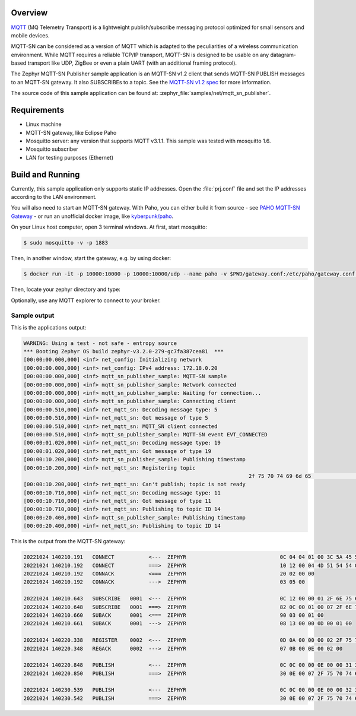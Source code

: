.. zephyr:code-sample:: mqtt-sn-publisher
   :name: MQTT-SN publisher
   :relevant-api: mqtt_sn_socket

   Send MQTT-SN PUBLISH messages to an MQTT-SN gateway.

Overview
********

`MQTT <http://mqtt.org/>`_ (MQ Telemetry Transport) is a lightweight
publish/subscribe messaging protocol optimized for small sensors and
mobile devices.

MQTT-SN can be considered as a version of MQTT which is adapted to
the peculiarities of a wireless communication environment. While MQTT
requires a reliable TCP/IP transport, MQTT-SN is designed to be usable
on any datagram-based transport like UDP, ZigBee or even a plain UART
(with an additional framing protocol).

The Zephyr MQTT-SN Publisher sample application is an MQTT-SN v1.2
client that sends MQTT-SN PUBLISH messages to an MQTT-SN gateway.
It also SUBSCRIBEs to a topic.
See the `MQTT-SN v1.2 spec`_ for more information.

.. _MQTT-SN v1.2 spec: https://www.oasis-open.org/committees/download.php/66091/MQTT-SN_spec_v1.2.pdf

The source code of this sample application can be found at:
:zephyr_file:`samples/net/mqtt_sn_publisher`.

Requirements
************

- Linux machine
- MQTT-SN gateway, like Eclipse Paho
- Mosquitto server: any version that supports MQTT v3.1.1. This sample
  was tested with mosquitto 1.6.
- Mosquitto subscriber
- LAN for testing purposes (Ethernet)

Build and Running
*****************

Currently, this sample application only supports static IP addresses.
Open the :file:`prj.conf` file and set the IP addresses according
to the LAN environment.

You will also need to start an MQTT-SN gateway. With Paho, you can either
build it from source - see `PAHO MQTT-SN Gateway`_ - or run an unofficial
docker image, like `kyberpunk/paho`_.

.. _PAHO MQTT-SN Gateway: https://www.eclipse.org/paho/index.php?page=components/mqtt-sn-transparent-gateway/index.php
.. _kyberpunk/paho: https://hub.docker.com/r/kyberpunk/paho

On your Linux host computer, open 3 terminal windows. At first, start mosquitto:

.. code-block:: console

	$ sudo mosquitto -v -p 1883

Then, in another window, start the gateway, e.g. by using docker:

.. code-block:: console

	$ docker run -it -p 10000:10000 -p 10000:10000/udp --name paho -v $PWD/gateway.conf:/etc/paho/gateway.conf:ro kyberpunk/paho

Then, locate your zephyr directory and type:

.. zephyr-app-commands::
   :zephyr-app: samples/net/mqtt_sn_publisher
   :board: native_sim/native/64
   :goals: run
   :compact:

Optionally, use any MQTT explorer to connect to your broker.

Sample output
=============

This is the applications output:

.. code-block:: console

	WARNING: Using a test - not safe - entropy source
	*** Booting Zephyr OS build zephyr-v3.2.0-279-gc7fa387cea81  ***
	[00:00:00.000,000] <inf> net_config: Initializing network
	[00:00:00.000,000] <inf> net_config: IPv4 address: 172.18.0.20
	[00:00:00.000,000] <inf> mqtt_sn_publisher_sample: MQTT-SN sample
	[00:00:00.000,000] <inf> mqtt_sn_publisher_sample: Network connected
	[00:00:00.000,000] <inf> mqtt_sn_publisher_sample: Waiting for connection...
	[00:00:00.000,000] <inf> mqtt_sn_publisher_sample: Connecting client
	[00:00:00.510,000] <inf> net_mqtt_sn: Decoding message type: 5
	[00:00:00.510,000] <inf> net_mqtt_sn: Got message of type 5
	[00:00:00.510,000] <inf> net_mqtt_sn: MQTT_SN client connected
	[00:00:00.510,000] <inf> mqtt_sn_publisher_sample: MQTT-SN event EVT_CONNECTED
	[00:00:01.020,000] <inf> net_mqtt_sn: Decoding message type: 19
	[00:00:01.020,000] <inf> net_mqtt_sn: Got message of type 19
	[00:00:10.200,000] <inf> mqtt_sn_publisher_sample: Publishing timestamp
	[00:00:10.200,000] <inf> net_mqtt_sn: Registering topic
										2f 75 70 74 69 6d 65                             |/uptime
	[00:00:10.200,000] <inf> net_mqtt_sn: Can't publish; topic is not ready
	[00:00:10.710,000] <inf> net_mqtt_sn: Decoding message type: 11
	[00:00:10.710,000] <inf> net_mqtt_sn: Got message of type 11
	[00:00:10.710,000] <inf> net_mqtt_sn: Publishing to topic ID 14
	[00:00:20.400,000] <inf> mqtt_sn_publisher_sample: Publishing timestamp
	[00:00:20.400,000] <inf> net_mqtt_sn: Publishing to topic ID 14

This is the output from the MQTT-SN gateway:

.. code-block:: console

	20221024 140210.191   CONNECT           <---  ZEPHYR                              0C 04 04 01 00 3C 5A 45 50 48 59 52
	20221024 140210.192   CONNECT           ===>  ZEPHYR                              10 12 00 04 4D 51 54 54 04 02 00 3C 00 06 5A 45 50 48 59 52
	20221024 140210.192   CONNACK           <===  ZEPHYR                              20 02 00 00
	20221024 140210.192   CONNACK           --->  ZEPHYR                              03 05 00

	20221024 140210.643   SUBSCRIBE   0001  <---  ZEPHYR                              0C 12 00 00 01 2F 6E 75 6D 62 65 72
	20221024 140210.648   SUBSCRIBE   0001  ===>  ZEPHYR                              82 0C 00 01 00 07 2F 6E 75 6D 62 65 72 00
	20221024 140210.660   SUBACK      0001  <===  ZEPHYR                              90 03 00 01 00
	20221024 140210.661   SUBACK      0001  --->  ZEPHYR                              08 13 00 00 0D 00 01 00

	20221024 140220.338   REGISTER    0002  <---  ZEPHYR                              0D 0A 00 00 00 02 2F 75 70 74 69 6D 65
	20221024 140220.348   REGACK      0002  --->  ZEPHYR                              07 0B 00 0E 00 02 00

	20221024 140220.848   PUBLISH           <---  ZEPHYR                              0C 0C 00 00 0E 00 00 31 30 32 30 30
	20221024 140220.850   PUBLISH           ===>  ZEPHYR                              30 0E 00 07 2F 75 70 74 69 6D 65 31 30 32 30 30

	20221024 140230.539   PUBLISH           <---  ZEPHYR                              0C 0C 00 00 0E 00 00 32 30 34 30 30
	20221024 140230.542   PUBLISH           ===>  ZEPHYR                              30 0E 00 07 2F 75 70 74 69 6D 65 32 30 34 30 30
